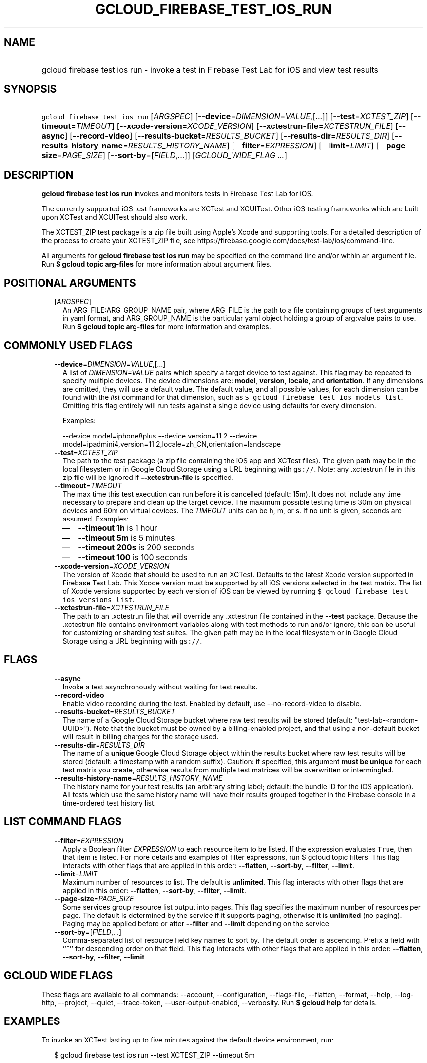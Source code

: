 
.TH "GCLOUD_FIREBASE_TEST_IOS_RUN" 1



.SH "NAME"
.HP
gcloud firebase test ios run \- invoke a test in Firebase Test Lab for iOS and view test results



.SH "SYNOPSIS"
.HP
\f5gcloud firebase test ios run\fR [\fIARGSPEC\fR] [\fB\-\-device\fR=\fIDIMENSION\fR=\fIVALUE\fR,[...]] [\fB\-\-test\fR=\fIXCTEST_ZIP\fR] [\fB\-\-timeout\fR=\fITIMEOUT\fR] [\fB\-\-xcode\-version\fR=\fIXCODE_VERSION\fR] [\fB\-\-xctestrun\-file\fR=\fIXCTESTRUN_FILE\fR] [\fB\-\-async\fR] [\fB\-\-record\-video\fR] [\fB\-\-results\-bucket\fR=\fIRESULTS_BUCKET\fR] [\fB\-\-results\-dir\fR=\fIRESULTS_DIR\fR] [\fB\-\-results\-history\-name\fR=\fIRESULTS_HISTORY_NAME\fR] [\fB\-\-filter\fR=\fIEXPRESSION\fR] [\fB\-\-limit\fR=\fILIMIT\fR] [\fB\-\-page\-size\fR=\fIPAGE_SIZE\fR] [\fB\-\-sort\-by\fR=[\fIFIELD\fR,...]] [\fIGCLOUD_WIDE_FLAG\ ...\fR]



.SH "DESCRIPTION"

\fBgcloud firebase test ios run\fR invokes and monitors tests in Firebase Test
Lab for iOS.

The currently supported iOS test frameworks are XCTest and XCUITest. Other iOS
testing frameworks which are built upon XCTest and XCUITest should also work.

The XCTEST_ZIP test package is a zip file built using Apple's Xcode and
supporting tools. For a detailed description of the process to create your
XCTEST_ZIP file, see
https://firebase.google.com/docs/test\-lab/ios/command\-line.

All arguments for \fBgcloud firebase test ios run\fR may be specified on the
command line and/or within an argument file. Run \fB$ gcloud topic arg\-files\fR
for more information about argument files.



.SH "POSITIONAL ARGUMENTS"

.RS 2m
.TP 2m
[\fIARGSPEC\fR]
An ARG_FILE:ARG_GROUP_NAME pair, where ARG_FILE is the path to a file containing
groups of test arguments in yaml format, and ARG_GROUP_NAME is the particular
yaml object holding a group of arg:value pairs to use. Run \fB$ gcloud topic
arg\-files\fR for more information and examples.


.RE
.sp

.SH "COMMONLY USED FLAGS"

.RS 2m
.TP 2m
\fB\-\-device\fR=\fIDIMENSION\fR=\fIVALUE\fR,[...]
A list of \f5\fIDIMENSION=VALUE\fR\fR pairs which specify a target device to
test against. This flag may be repeated to specify multiple devices. The device
dimensions are: \fBmodel\fR, \fBversion\fR, \fBlocale\fR, and \fBorientation\fR.
If any dimensions are omitted, they will use a default value. The default value,
and all possible values, for each dimension can be found with the
\f5\fIlist\fR\fR command for that dimension, such as \f5$ gcloud firebase test
ios models list\fR. Omitting this flag entirely will run tests against a single
device using defaults for every dimension.

Examples:

.RS 2m
\-\-device model=iphone8plus
\-\-device version=11.2
\-\-device model=ipadmini4,version=11.2,locale=zh_CN,orientation=landscape
.RE

.TP 2m
\fB\-\-test\fR=\fIXCTEST_ZIP\fR
The path to the test package (a zip file containing the iOS app and XCTest
files). The given path may be in the local filesystem or in Google Cloud Storage
using a URL beginning with \f5gs://\fR. Note: any .xctestrun file in this zip
file will be ignored if \fB\-\-xctestrun\-file\fR is specified.

.TP 2m
\fB\-\-timeout\fR=\fITIMEOUT\fR
The max time this test execution can run before it is cancelled (default: 15m).
It does not include any time necessary to prepare and clean up the target
device. The maximum possible testing time is 30m on physical devices and 60m on
virtual devices. The \fITIMEOUT\fR units can be h, m, or s. If no unit is given,
seconds are assumed. Examples:
.RS 2m
.IP "\(em" 2m
\fB\-\-timeout 1h\fR is 1 hour
.IP "\(em" 2m
\fB\-\-timeout 5m\fR is 5 minutes
.IP "\(em" 2m
\fB\-\-timeout 200s\fR is 200 seconds
.IP "\(em" 2m
\fB\-\-timeout 100\fR is 100 seconds
.RE
.RE
.sp

.RS 2m
.TP 2m
\fB\-\-xcode\-version\fR=\fIXCODE_VERSION\fR
The version of Xcode that should be used to run an XCTest. Defaults to the
latest Xcode version supported in Firebase Test Lab. This Xcode version must be
supported by all iOS versions selected in the test matrix. The list of Xcode
versions supported by each version of iOS can be viewed by running \f5$ gcloud
firebase test ios versions list\fR.

.TP 2m
\fB\-\-xctestrun\-file\fR=\fIXCTESTRUN_FILE\fR
The path to an .xctestrun file that will override any .xctestrun file contained
in the \fB\-\-test\fR package. Because the .xctestrun file contains environment
variables along with test methods to run and/or ignore, this can be useful for
customizing or sharding test suites. The given path may be in the local
filesystem or in Google Cloud Storage using a URL beginning with \f5gs://\fR.


.RE
.sp

.SH "FLAGS"

.RS 2m
.TP 2m
\fB\-\-async\fR
Invoke a test asynchronously without waiting for test results.

.TP 2m
\fB\-\-record\-video\fR
Enable video recording during the test. Enabled by default, use
\-\-no\-record\-video to disable.

.TP 2m
\fB\-\-results\-bucket\fR=\fIRESULTS_BUCKET\fR
The name of a Google Cloud Storage bucket where raw test results will be stored
(default: "test\-lab\-<random\-UUID>"). Note that the bucket must be owned by a
billing\-enabled project, and that using a non\-default bucket will result in
billing charges for the storage used.

.TP 2m
\fB\-\-results\-dir\fR=\fIRESULTS_DIR\fR
The name of a \fBunique\fR Google Cloud Storage object within the results bucket
where raw test results will be stored (default: a timestamp with a random
suffix). Caution: if specified, this argument \fBmust be unique\fR for each test
matrix you create, otherwise results from multiple test matrices will be
overwritten or intermingled.

.TP 2m
\fB\-\-results\-history\-name\fR=\fIRESULTS_HISTORY_NAME\fR
The history name for your test results (an arbitrary string label; default: the
bundle ID for the iOS application). All tests which use the same history name
will have their results grouped together in the Firebase console in a
time\-ordered test history list.


.RE
.sp

.SH "LIST COMMAND FLAGS"

.RS 2m
.TP 2m
\fB\-\-filter\fR=\fIEXPRESSION\fR
Apply a Boolean filter \fIEXPRESSION\fR to each resource item to be listed. If
the expression evaluates \f5True\fR, then that item is listed. For more details
and examples of filter expressions, run $ gcloud topic filters. This flag
interacts with other flags that are applied in this order: \fB\-\-flatten\fR,
\fB\-\-sort\-by\fR, \fB\-\-filter\fR, \fB\-\-limit\fR.

.TP 2m
\fB\-\-limit\fR=\fILIMIT\fR
Maximum number of resources to list. The default is \fBunlimited\fR. This flag
interacts with other flags that are applied in this order: \fB\-\-flatten\fR,
\fB\-\-sort\-by\fR, \fB\-\-filter\fR, \fB\-\-limit\fR.

.TP 2m
\fB\-\-page\-size\fR=\fIPAGE_SIZE\fR
Some services group resource list output into pages. This flag specifies the
maximum number of resources per page. The default is determined by the service
if it supports paging, otherwise it is \fBunlimited\fR (no paging). Paging may
be applied before or after \fB\-\-filter\fR and \fB\-\-limit\fR depending on the
service.

.TP 2m
\fB\-\-sort\-by\fR=[\fIFIELD\fR,...]
Comma\-separated list of resource field key names to sort by. The default order
is ascending. Prefix a field with ``~'' for descending order on that field. This
flag interacts with other flags that are applied in this order:
\fB\-\-flatten\fR, \fB\-\-sort\-by\fR, \fB\-\-filter\fR, \fB\-\-limit\fR.


.RE
.sp

.SH "GCLOUD WIDE FLAGS"

These flags are available to all commands: \-\-account, \-\-configuration,
\-\-flags\-file, \-\-flatten, \-\-format, \-\-help, \-\-log\-http, \-\-project,
\-\-quiet, \-\-trace\-token, \-\-user\-output\-enabled, \-\-verbosity. Run \fB$
gcloud help\fR for details.



.SH "EXAMPLES"

To invoke an XCTest lasting up to five minutes against the default device
environment, run:

.RS 2m
$ gcloud firebase test ios run \-\-test XCTEST_ZIP \-\-timeout 5m
.RE

To invoke an XCTest against an iPad 5 running iOS 11.2, run:

.RS 2m
$ gcloud firebase test ios run \-\-test XCTEST_ZIP \e
    \-\-device model=ipad5,version=11.2
.RE

To run your tests against multiple iOS devices simultaneously, specify the
\fB\-\-device\fR flag more than once:

.RS 2m
$ gcloud firebase test ios run \-\-test XCTEST_ZIP               \e
    \-\-device model=iphone7               \e
    \-\-device model=ipadmini4,version=11.2               \e
    \-\-device model=iphonese
.RE

To run your XCTest using a specific version of Xcode, say 9.4.1, run:

.RS 2m
$ gcloud firebase test ios run \-\-test XCTEST_ZIP \e
    \-\-xcode\-version=9.4.1
.RE

All test arguments for a given test may alternatively be stored in an argument
group within a YAML\-formatted argument file. The \fIARG_FILE\fR may contain one
or more named argument groups, and argument groups may be combined using the
\f5include:\fR attribute (Run \fB$ gcloud topic arg\-files\fR for more
information). The ARG_FILE can easily be shared with colleagues or placed under
source control to ensure consistent test executions.

To run a test using arguments loaded from an ARG_FILE named
\fBexcelsior_app_args\fR, which contains an argument group named
\fBios\-args:\fR, use the following syntax:

.RS 2m
$ gcloud firebase test ios run path/to/excelsior_app_args:ios\-args
.RE



.SH "NOTES"

These variants are also available:

.RS 2m
$ gcloud alpha firebase test ios run
$ gcloud beta firebase test ios run
.RE

